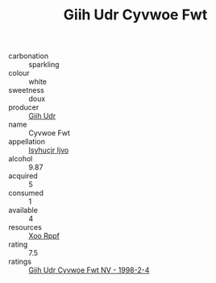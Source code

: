 :PROPERTIES:
:ID:                     ac4d153a-860c-4908-9cda-4d95d9b63d6e
:END:
#+TITLE: Giih Udr Cyvwoe Fwt 

- carbonation :: sparkling
- colour :: white
- sweetness :: doux
- producer :: [[id:38c8ce93-379c-4645-b249-23775ff51477][Giih Udr]]
- name :: Cyvwoe Fwt
- appellation :: [[id:8508a37c-5f8b-409e-82b9-adf9880a8d4d][Isyhucjr Ijvo]]
- alcohol :: 9.87
- acquired :: 5
- consumed :: 1
- available :: 4
- resources :: [[id:4b330cbb-3bc3-4520-af0a-aaa1a7619fa3][Xoo Rppf]]
- rating :: 7.5
- ratings :: [[id:405a963e-e95f-4c30-94b3-e0ad67ea572e][Giih Udr Cyvwoe Fwt NV - 1998-2-4]]


